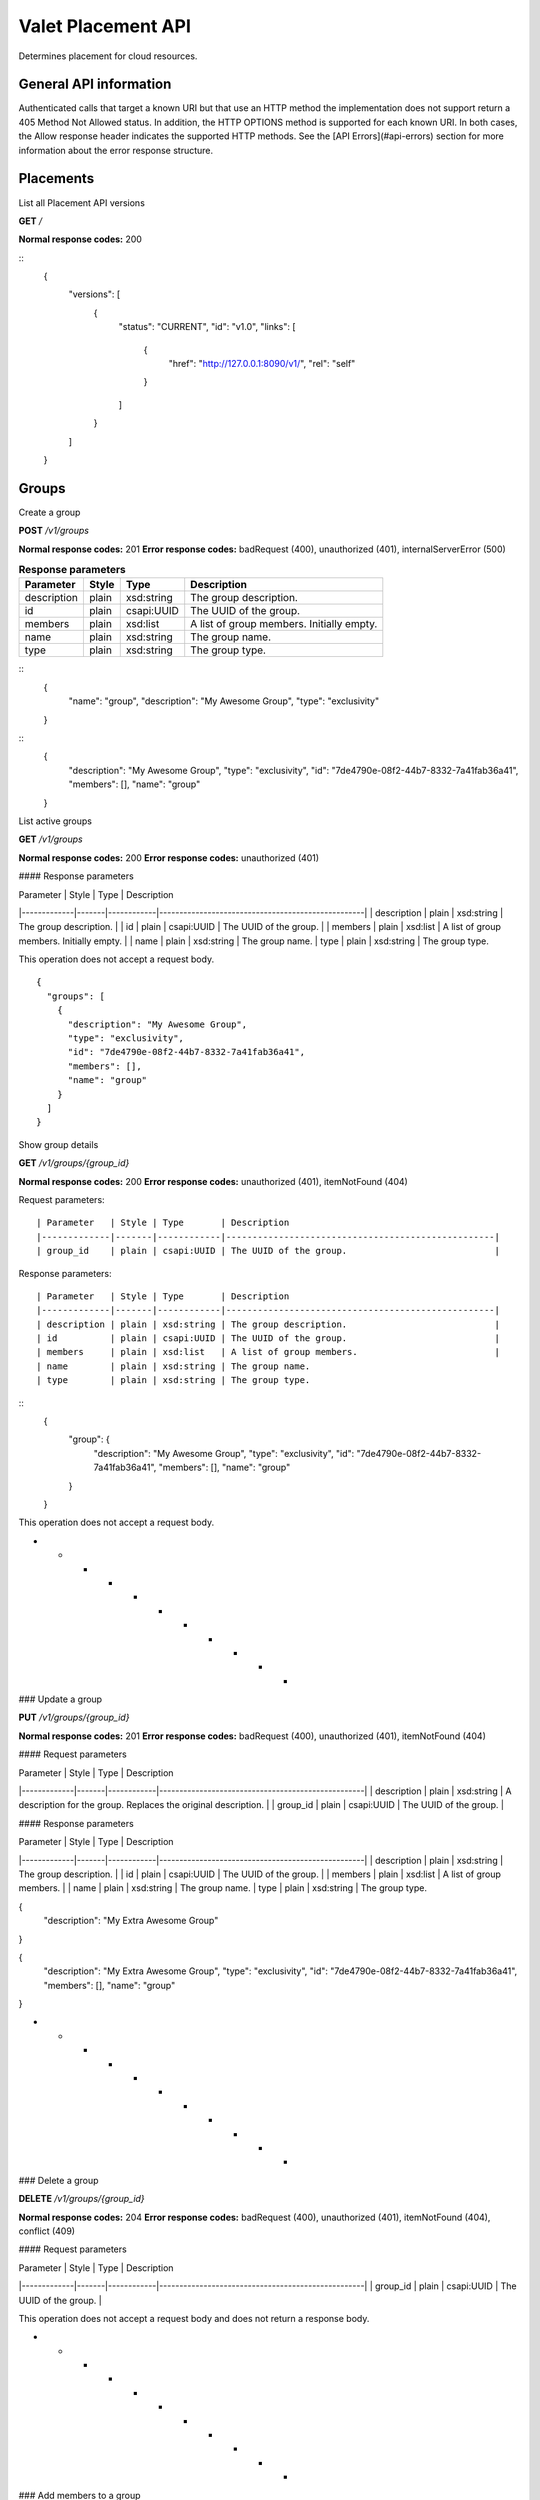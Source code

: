 ===================
Valet Placement API
===================

Determines placement for cloud resources.

General API information
~~~~~~~~~~~~~~~~~~~~~~~

Authenticated calls that target a known URI but that use an HTTP method the
implementation does not support return a 405 Method Not Allowed status. In
addition, the HTTP OPTIONS method is supported for each known URI. In both
cases, the Allow response header indicates the supported HTTP methods. See
the [API Errors](#api-errors) section for more information about the error
response structure.


Placements
~~~~~~~~~~

List all Placement API versions

**GET** `/`

**Normal response codes:** 200

::
    {
      "versions": [
        {
          "status": "CURRENT",
          "id": "v1.0",
          "links": [
            {
              "href": "http://127.0.0.1:8090/v1/",
              "rel": "self"
            }
          ]
        }
      ]
    }


Groups
~~~~~~

Create a group

**POST** `/v1/groups`

**Normal response codes:** 201
**Error response codes:** badRequest (400), unauthorized (401), internalServerError (500)

.. list-table:: **Request parameters**
   :header-rows: 1

    * - Parameter
      - Style
      - Type
      - Description
    * - description
      - plain
      - xsd:string
      - A description for the new group.
    * - name
      - plain
      - xsd:string
      - A name for the new group. Must only contain letters, numbers, hypens, full
        stops, underscores, and tildes (RFC 3986, Section 2.3). This parameter is immutable.
    * - type
      - plain
      - xsd:string
      - A type for the new group. Presently, the only valid value is `exclusivity`. This parameter is immutable.

.. table:: **Response parameters**

  ============= ======= ============ ============================================
  Parameter     Style   Type         Description
  ============= ======= ============ ============================================
  description   plain   xsd:string   The group description.
  id            plain   csapi:UUID   The UUID of the group.
  members       plain   xsd:list     A list of group members. Initially empty.
  name          plain   xsd:string   The group name.
  type          plain   xsd:string   The group type.
  ============= ======= ============ ============================================

::
    {
      "name": "group",
      "description": "My Awesome Group",
      "type": "exclusivity"
    }

::
    {
      "description": "My Awesome Group",
      "type": "exclusivity",
      "id": "7de4790e-08f2-44b7-8332-7a41fab36a41",
      "members": [],
      "name": "group"
    }


List active groups

**GET** `/v1/groups`

**Normal response codes:** 200
**Error response codes:** unauthorized (401)

#### Response parameters

| Parameter   | Style | Type       | Description    
|-------------|-------|------------|---------------------------------------------------|
| description | plain | xsd:string | The group description.                            |
| id          | plain | csapi:UUID | The UUID of the group.                            |
| members     | plain | xsd:list   | A list of group members. Initially empty.         |
| name        | plain | xsd:string | The group name.
| type        | plain | xsd:string | The group type.

This operation does not accept a request body.
::
  {
    "groups": [
      {
        "description": "My Awesome Group",
        "type": "exclusivity",
        "id": "7de4790e-08f2-44b7-8332-7a41fab36a41",
        "members": [],
        "name": "group"
      }
    ]
  }

Show group details

**GET** `/v1/groups/{group_id}`

**Normal response codes:** 200
**Error response codes:** unauthorized (401), itemNotFound (404)

Request parameters::

    | Parameter   | Style | Type       | Description    
    |-------------|-------|------------|---------------------------------------------------|
    | group_id    | plain | csapi:UUID | The UUID of the group.                            |

Response parameters::

    | Parameter   | Style | Type       | Description    
    |-------------|-------|------------|---------------------------------------------------|
    | description | plain | xsd:string | The group description.                            |
    | id          | plain | csapi:UUID | The UUID of the group.                            |
    | members     | plain | xsd:list   | A list of group members.                          |
    | name        | plain | xsd:string | The group name.
    | type        | plain | xsd:string | The group type.

::
    {
      "group": {
        "description": "My Awesome Group",
        "type": "exclusivity",
        "id": "7de4790e-08f2-44b7-8332-7a41fab36a41",
        "members": [],
        "name": "group"
      }
    }


This operation does not accept a request body.

* * * * * * * * * * *

### Update a group

**PUT** `/v1/groups/{group_id}`

**Normal response codes:** 201
**Error response codes:** badRequest (400), unauthorized (401), itemNotFound (404)

#### Request parameters

| Parameter   | Style | Type       | Description    
|-------------|-------|------------|---------------------------------------------------|
| description | plain | xsd:string | A description for the group. Replaces the original description. |
| group_id | plain | csapi:UUID | The UUID of the group. |

#### Response parameters

| Parameter   | Style | Type       | Description    
|-------------|-------|------------|---------------------------------------------------|
| description | plain | xsd:string | The group description.                            |
| id          | plain | csapi:UUID | The UUID of the group.                            |
| members     | plain | xsd:list   | A list of group members.                          |
| name        | plain | xsd:string | The group name.
| type        | plain | xsd:string | The group type.


{
  "description": "My Extra Awesome Group"
}



{
  "description": "My Extra Awesome Group",
  "type": "exclusivity",
  "id": "7de4790e-08f2-44b7-8332-7a41fab36a41",
  "members": [],
  "name": "group"
}


* * * * * * * * * * *

### Delete a group

**DELETE** `/v1/groups/{group_id}`

**Normal response codes:** 204
**Error response codes:** badRequest (400), unauthorized (401), itemNotFound (404), conflict (409)

#### Request parameters

| Parameter   | Style | Type       | Description    
|-------------|-------|------------|---------------------------------------------------|
| group_id    | plain | csapi:UUID | The UUID of the group.                            |

This operation does not accept a request body and does not return a response body.

* * * * * * * * * * *

### Add members to a group

**PUT** `/v1/groups/{group_id}/members`

**Normal response codes:** 201
**Error response codes:** badRequest (400), unauthorized (401), itemNotFound (404), conflict (409)

#### Request parameters

| Parameter   | Style | Type       | Description    
|-------------|-------|------------|---------------------------------------------------|
| group_id    | plain | csapi:UUID | The UUID of the group.                            |
| members     | plain | xsd:list   | A list of group members. This is added to any previous list of members. All members must be valid tenant UUIDs. |

#### Response parameters

| Parameter   | Style | Type       | Description    
|-------------|-------|------------|---------------------------------------------------|
| description | plain | xsd:string | The group description.                            |
| id          | plain | csapi:UUID | The UUID of the group.                            |
| members     | plain | xsd:list   | A list of group members.                          |
| name        | plain | xsd:string | The group name.
| type        | plain | xsd:string | The group type.


{
  "members": [
    "b7d0e9b175294b649464caa3411adb3f"
  ]
}



{
  "description": "My Awesome Group",
  "type": "exclusivity",
  "id": "bf49803b-48b6-4a13-9191-98dde1dbd5e4",
  "members": [
    "b7d0e9b175294b649464caa3411adb3f",
    "65c3e5ee5ee0428caa5e5275c58ead61"
  ],
  "name": "group"
}


* * * * * * * * * * *

### Verify membership in a group

**GET** `/v1/groups/{group_id}/members/{member_id}`

**Normal response codes:** 204
**Error response codes:** badRequest (400), unauthorized (401), itemNotFound (404)

#### Request parameters

| Parameter   | Style | Type       | Description    
|-------------|-------|------------|---------------------------------------------------|
| group_id    | plain | csapi:UUID | The UUID of the group.                            |
| member_id   | plain | csapi:UUID | The UUID of one potential group member. Members are tenant UUIDs. |

This operation does not accept a request body and does not return a response body.

* * * * * * * * * * *

### Delete member from a group

**DELETE** `/v1/groups/{group_id}/members/{member_id}`

**Normal response codes:** 204
**Error response codes:** badRequest (400), unauthorized (401), itemNotFound (404)

#### Request parameters

| Parameter   | Style | Type       | Description    
|-------------|-------|------------|---------------------------------------------------|
| group_id    | plain | csapi:UUID | The UUID of the group.                            |
| member_id   | plain | csapi:UUID | The UUID of one potential group member. Members are tenant UUIDs. |

This operation does not accept a request body and does not return a response body.

* * * * * * * * * * *

### Delete all members from a group

**DELETE** `/v1/groups/{group_id}/members`

**Normal response codes:** 204
**Error response codes:** badRequest (400), unauthorized (401), itemNotFound (404)

#### Request parameters

| Parameter   | Style | Type       | Description    
|-------------|-------|------------|---------------------------------------------------|
| group_id    | plain | csapi:UUID | The UUID of the group.                            |

This operation does not accept a request body and does not return a response body.

## Status

### Get summary status of all subsystems

**HEAD** `/v1/status`

**Normal response codes:** 200
**Error response codes:** internalServerError (500)

This operation does not accept a request body and does not return a response body.

### List detailed status of all subsystems

**GET** `/v1/status`

**Normal response codes:** 200
**Error response codes:** internalServerError (500)

#### Response parameters

| Parameter   | Style | Type       | Description    
|-------------|-------|------------|---------------------------------------------------|
| status      | plain | xsd:dict   | A dictionary of statuses from each subsystem, keyed by name. |

This operation does not accept a request body.


{
  "status": {
    "ostro": {
      "status": {
        "message": "ping",
        "type": "ok"
      },
      "resources": {
        "ip": "135.197.226.83"
      }
    }
  }
}


## Placements

### List active placements

**GET** `/v1/placements`

**Normal response codes:** 200
**Error response codes:** unauthorized (401)

#### Response parameters

| Parameter   | Style | Type       | Description    
|-------------|-------|------------|---------------------------------------------------|
| id          | plain | csapi:UUID | The UUID of the placement.                        |
| location    | plain | xsd:string | The placement location of the resource.           |
| name        | plain | xsd:string | The name of the resource.                         |
| orchestration_id | plain | csapi:UUID | The UUID provided by an orchestration engine (e.g., heat-engine) prior to instantiation of the resource.             |
| resource_id | plain | csapi:UUID | The physical UUID of the resource. The value is unknown until a placement has been reserved for the first time. |
| plan_id     | plain | csapi:UUID | The UUID of the plan.                             |
| reserved    | plain | xsd:boolean | Set to true if the placement was successfully reserved. |

This operation does not accept a request body.


{
  "placements": [
    {
      "plan_id": "e01ae778-52c8-4e52-9f32-a486584f0e89",
      "name": "my-instance-1",
      "orchestration_id": "f8cfab7e-83d0-4a7d-8551-905ea8a43a39",
      "resource_id": "240b2fe5-2e01-4cfb-982c-67e3f1553386",
      "location": "qos104",
      "reserved": true,
      "id": "55f4aee9-b7df-44d0-85d3-3234c08dbfb4"
    },
    {
      "plan_id": "c8b8e9d9-227f-4652-8a18-523cd37b86c0",
      "name": "ad_hoc_instance",
      "orchestration_id": "23ffc206-cb57-4b99-9393-6e01837855bc",
      "resource_id": null,
      "location": "qos101",
      "reserved": false,
      "id": "dbbc9ae2-3ba2-4409-8765-03cdbfcd0dcb"
    }
  ]
}


### Show placement details with no reservation

**GET** `/v1/placements/{placement_id}`

**Normal response codes:** 200
**Error response codes:** unauthorized (401), itemNotFound (404)

#### Request parameters

| Parameter   | Style | Type       | Description    
|-------------|-------|------------|---------------------------------------------------|
| placement_id | plain | csapi:UUID | The UUID of the placement or its associated orchestration UUID. |

#### Response parameters

| Parameter   | Style | Type       | Description    
|-------------|-------|------------|---------------------------------------------------|
| id          | plain | csapi:UUID | The UUID of the placement.                        |
| location    | plain | xsd:string | The placement location of the resource.           |
| name        | plain | xsd:string | The name of the resource.                         |
| orchestration_id | plain | csapi:UUID | The UUID provided by an orchestration engine (e.g., heat-engine) prior to instantiation of the resource.             |
| resource_id | plain | csapi:UUID | The physical UUID of the resource. The value is unknown until a placement has been reserved for the first time. |
| plan_id     | plain | csapi:UUID | The UUID of the plan.                             |
| reserved    | plain | xsd:boolean | Set to true if the placement was successfully reserved. |

This operation does not accept a request body.


{
  "placement": {
    "plan_id": "a78d1936-0b63-4ce3-9450-832f71ebf160",
    "name": "my_instance",
    "orchestration_id": "b71bedad-dd57-4942-a7bd-ab074b72d652",
    "resource_id": null,
    "location": "qos105",
    "reserved": false,
    "id": "b7116936-5210-448a-b21f-c35f33e9bcc2"
  }
}


### Reserve a placement with possible replanning

**POST** `/v1/placements/{placement_id}`

**Normal response codes:** 201
**Error response codes:** unauthorized (401), itemNotFound (404), internalServerError (500)

#### Request parameters

| Parameter   | Style | Type       | Description    
|-------------|-------|------------|---------------------------------------------------|
| locations | plain | xsd:list | A list of available locations. If the placement was not planned in one of these locations, the placement for this resource (and any others in the same plan not yet reserved) will be replanned on-the-fly. |
| resource_id  | plain | csapi:UUID | The physical UUID of the resource.               |
| placement_id | plain | csapi:UUID | The UUID of the placement or its associated orchestration UUID. |

#### Response parameters

| Parameter   | Style | Type       | Description    
|-------------|-------|------------|---------------------------------------------------|
| id          | plain | csapi:UUID | The UUID of the placement.                        |
| location    | plain | xsd:string | The placement location of the resource.           |
| name        | plain | xsd:string | The name of the resource.                         |
| orchestration_id | plain | csapi:UUID | The UUID provided by an orchestration engine (e.g., heat-engine) prior to instantiation of the resource.             |
| resource_id | plain | csapi:UUID | The physical UUID of the resource.                |
| plan_id     | plain | csapi:UUID | The UUID of the plan.                             |
| reserved    | plain | xsd:boolean | Set to true if the placement was successfully reserved. |


{
  "locations": ["qos101", "qos102", "qos104", "qos106", "qos107"],
  "resource_id": "240b2fe5-2e01-4cfb-982c-67e3f1553386"
}



{
  "placement": {
    "plan_id": "a78d1936-0b63-4ce3-9450-832f71ebf160",
    "name": "my_instance",
    "orchestration_id": "b71bedad-dd57-4942-a7bd-ab074b72d652",
    "resource_id": "240b2fe5-2e01-4cfb-982c-67e3f1553386",
    "location": "qos101",
    "reserved": true,
    "id": "b7116936-5210-448a-b21f-c35f33e9bcc2"
  }
}


Plans
~~~~~

Create a plan

**POST** `/v1/plans`

**Normal response codes:** 201
**Error response codes:** badRequest (400), unauthorized (401), internalServerError (500)

Request parameters::

    | Parameter   | Style | Type       | Description    
    |-------------|-------|------------|---------------------------------------------------|
    | locations   | plain | xsd:list   | An optional list of placement location candidates. |
    | plan_name   | plain | xsd:string | The name of the plan.                             |
    | resources   | plain | xsd:dict   | A dictionary of resources to be planned. Each is keyed by an orchestration uuid. This is a UUID provided by an orchestration engine (e.g., heat-engine) prior to instantiation of a resource. The dictionary contains three keys: |
    |             |       |            | **name**: resource name                             |
    |             |       |            | **type**: resource type (in Heat Orchestration Template format) |
    |             |       |            | **properties**: resource properties (in Heat Orchestration Template format)                |
    | stack_id    | plain | csapi:UUID | The UUID of the stack.                            |

Response parameters::

    | Parameter   | Style | Type       | Description    
    |-------------|-------|------------|---------------------------------------------------|
    | stack_id    | plain | csapi:UUID | The UUID of the stack.                            |
    | id          | plain | csapi:UUID | The UUID of the plan.                             |
    | placements  | plain | xsd:dict   | A dictionary of planned resources. Each is keyed by an orchestration uuid. This is a UUID provided by an orchestration engine (e.g., heat-engine) prior to instantiation of a resource. The dictionary contains two keys:                 |
    |             |       |            | **location**: resource placement                    |
    |             |       |            | **name**: resource name                             |
    | name        | plain | xsd:string | The name of the plan.                             |

::
    {
      "plan_name": "e624474b-fc80-4053-ab5f-45cc1030e692",
      "resources": {
        "b71bedad-dd57-4942-a7bd-ab074b72d652": {
          "properties": {
            "flavor": "m1.small",
            "image": "ubuntu12_04",
            "key_name": "demo",
            "networks": [
              {
                "network": "demo-net"
              }
            ]
          },
          "type": "OS::Nova::Server",
          "name": "my_instance"
        }
      },
      "stack_id": "e624474b-fc80-4053-ab5f-45cc1030e692"
    }

::
    {
      "plan" {
        "stack_id": "e624474b-fc80-4053-ab5f-45cc1030e692",
        "id": "1853a7e7-0075-465b-9019-8908db680f2e",
        "placements": {
          "b71bedad-dd57-4942-a7bd-ab074b72d652": {
            "location": "qos103",
            "name": "my_instance"
          }
        },
        "name": "e624474b-fc80-4053-ab5f-45cc1030e692"
      }
    }


### List active plans

**GET** `/v1/plans`

**Normal response codes:** 200
**Error response codes:** unauthorized (401)

Response parameters::

    | Parameter   | Style | Type       | Description    
    |-------------|-------|------------|---------------------------------------------------|
    | stack_id    | plain | csapi:UUID | The UUID of the stack.                            |
    | id          | plain | csapi:UUID | The UUID of the plan.                             |
    | placements  | plain | xsd:dict   | A dictionary of planned resources. Each is keyed by an orchestration uuid. This is a UUID provided by an orchestration engine (e.g., heat) prior to instantiation of a resource. The dictionary contains two keys:                 |
    |             |       |            | **location**: resource placement                    |
    |             |       |            | **name**: resource name                             |
    | name        | plain | xsd:string | The name of the plan.                             |

This operation does not accept a request body.
::
    {
      "plans": [
        {
          "stack_id": "e624474b-fc80-4053-ab5f-45cc1030e692",
          "id": "f1a81397-e4d4-46de-8445-dfadef633beb",
          "placements": {
            "b71bedad-dd57-4942-a7bd-ab074b72d652": {
              "location": "qos101",
              "name": "my_instance"
            }
          },
          "name": "e624474b-fc80-4053-ab5f-45cc1030e692"
        },
        {
          "stack_id": "8e06301e-7375-465f-9fc7-70fb13763927",
          "id": "f56391b0-61bb-4e18-b9ca-23c0ff2e4508",
          "placements": {
            "8e06301e-7375-465f-9fc7-70fb13763927": {
              "location": "qos101",
              "name": "ad_hoc_instance"
            }
          },
          "name": "8e06301e-7375-465f-9fc7-70fb13763927"
        }
      ]
    }


### Show plan details

**GET** `/v1/plans/{plan_id}`

**Normal response codes:** 200
**Error response codes:** unauthorized (401), itemNotFound (404)

Request parameters::

    | Parameter   | Style | Type       | Description    
    |-------------|-------|------------|---------------------------------------------------|
    | plan_id     | plain | csapi:UUID | The UUID of the plan or its associated stack UUID. |

Response parameters::

    | Parameter   | Style | Type       | Description    
    |-------------|-------|------------|---------------------------------------------------|
    | stack_id    | plain | csapi:UUID | The UUID of the stack.                            |
    | id          | plain | csapi:UUID | The UUID of the plan.                             |
    | placements  | plain | xsd:dict   | A dictionary of planned resources. Each is keyed by an orchestration UUID. This is provided by an orchestration engine (e.g., heat) prior to instantiation of a resource. The dictionary contains two keys:                 |
    |             |       |            | **location**: resource placement                    |
    |             |       |            | **name**: resource name                             |
    | name        | plain | xsd:string | The name of the plan.                             |

This operation does not accept a request body.
::
    {
      "plan": {
        "stack_id": "e624474b-fc80-4053-ab5f-45cc1030e692",
        "id": "1853a7e7-0075-465b-9019-8908db680f2e",
        "placements": {
          "b71bedad-dd57-4942-a7bd-ab074b72d652": {
            "location": "qos103",
            "name": "my_instance"
          }
        },
        "name": "e624474b-fc80-4053-ab5f-45cc1030e692"
      }
    }

Update a plan

**PUT** `/v1/plans/{plan_id}`

**Normal response codes:** 201
**Error response codes:** badRequest (400), unauthorized (401), itemNotFound (404)

#### Request parameters

| Parameter   | Style | Type       | Description    
|-------------|-------|------------|---------------------------------------------------|
| plan_id     | plain | csapi:UUID | The UUID of the plan or its associated stack id.  |
| action      | plain | xsd:string | The plan update action. There is only one valid option at this time.                              |
|             |       |            | **migrate**: Replan a single resource               |
| excluded_hosts | plain | xsd:list | A list of hosts that must not be considered when replanning |
| resources   | plain | xsd:list | When action="migrate" this is a list of length one. The lone item is either a physical resource id or an orchestration id. |

#### Response parameters

| Parameter   | Style | Type       | Description    
|-------------|-------|------------|---------------------------------------------------|
| stack_id    | plain | csapi:UUID | The UUID of the stack.                            |
| id          | plain | csapi:UUID | The UUID of the plan.                             |
| placements  | plain | xsd:dict   | A dictionary of planned resources. Each is keyed by an orchestration uuid. This is provided by an orchestration engine (e.g., heat) prior to instantiation of a resource. The dictionary contains two keys:                 |
|             |       |            | **location**: resource placement                    |
|             |       |            | **name**: resource name                             |


{
  "action": "migrate",
  "excluded_hosts": ["qos104", "qos106", "qos107"],
  "resources": ["b71bedad-dd57-4942-a7bd-ab074b72d652"]
}



{
  "plan": {
    "stack_id": "e624474b-fc80-4053-ab5f-45cc1030e692",
    "id": "a78d1936-0b63-4ce3-9450-832f71ebf160",
    "placements": {
      "b71bedad-dd57-4942-a7bd-ab074b72d652": {
        "location": "qos105",
        "name": "my_instance"
      }
    },
    "name": "e624474b-fc80-4053-ab5f-45cc1030e692"
  }
}


### Delete a plan

**DELETE** `/v1/plans/{plan_id}`

**Normal response codes:** 204
**Error response codes:** badRequest (400), unauthorized (401), itemNotFound (404)

#### Request parameters

| Parameter   | Style | Type       | Description    
|-------------|-------|------------|---------------------------------------------------|
| plan_id     | plain | csapi:UUID | The UUID of the plan or its associated stack id.  |

This operation does not accept a request body and does not return a response body.

## API Errors

In the event of an error with a status other than unauthorized (401), a detailed repsonse body is returned.

.. liResponse parameters

| Parameter   | Style | Type       | Description    
|-------------|-------|------------|---------------------------------------------------|
| title       | plain | xsd:string | Human-readable name.                              |
| explanation | plain | xsd:string | Detailed explanation with remediation (if any).   |
| code        | plain | xsd:int    | HTTP Status Code.                                 |
| error       | plain | xsd:dict   | Error dictionary. Keys include **message**, **traceback** (currently reserved / unused), and **type**. |
| message     | plain | xsd:string | Internal error message.                           |
| traceback   | plain | xsd:string | Python traceback (if available).                  |
| type        | plain | xsd:string | HTTP Status class name (from python-webob)        |


**Examples**

A group with the name "gro up" is considered a bad request because the name contains a space.
::

    {
      "title": "Bad Request",
      "explanation": "-> name -> gro up did not pass validation against callable: group_name_type (must contain only uppercase and lowercase letters, decimal digits, hyphens, periods, underscores, and tildes [RFC 3986, Section 2.3])",
      "code": 400,
      "error": {
        "message": "The server could not comply with the request since it is either malformed or otherwise incorrect.",
        "traceback": null,
        "type": "HTTPBadRequest"
      }
    }


The HTTP COPY method was attempted but is not allowed.
::

    {
      "title": "Method Not Allowed",
      "explanation": "The COPY method is not allowed.",
      "code": 405,
      "error": {
        "message": "The server could not comply with the request since it is either malformed or otherwise incorrect.",
        "traceback": null,
        "type": "HTTPMethodNotAllowed"
      }
    }


A Valet Group was not found.
::
    {
      "title": "Not Found",
      "explanation": "Group not found",
      "code": 404,
      "error": {
        "message": "The resource could not be found.",
        "traceback": null,
        "type": "HTTPNotFound"
      }
    }

